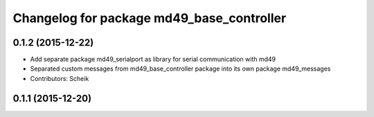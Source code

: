 ^^^^^^^^^^^^^^^^^^^^^^^^^^^^^^^^^^^^^^^^^^
Changelog for package md49_base_controller
^^^^^^^^^^^^^^^^^^^^^^^^^^^^^^^^^^^^^^^^^^

0.1.2 (2015-12-22)
------------------
* Add separate package md49_serialport as library for serial communication with md49
* Separated custom messages from md49_base_controller package into its own package md49_messages
* Contributors: Scheik

0.1.1 (2015-12-20)
------------------

